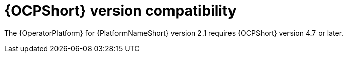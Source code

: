 [id="ref-operator-ocp-version_{context}"]

= {OCPShort} version compatibility

[role="_abstract"]

The {OperatorPlatform} for {PlatformNameShort} version 2.1 requires {OCPShort} version 4.7 or later.

